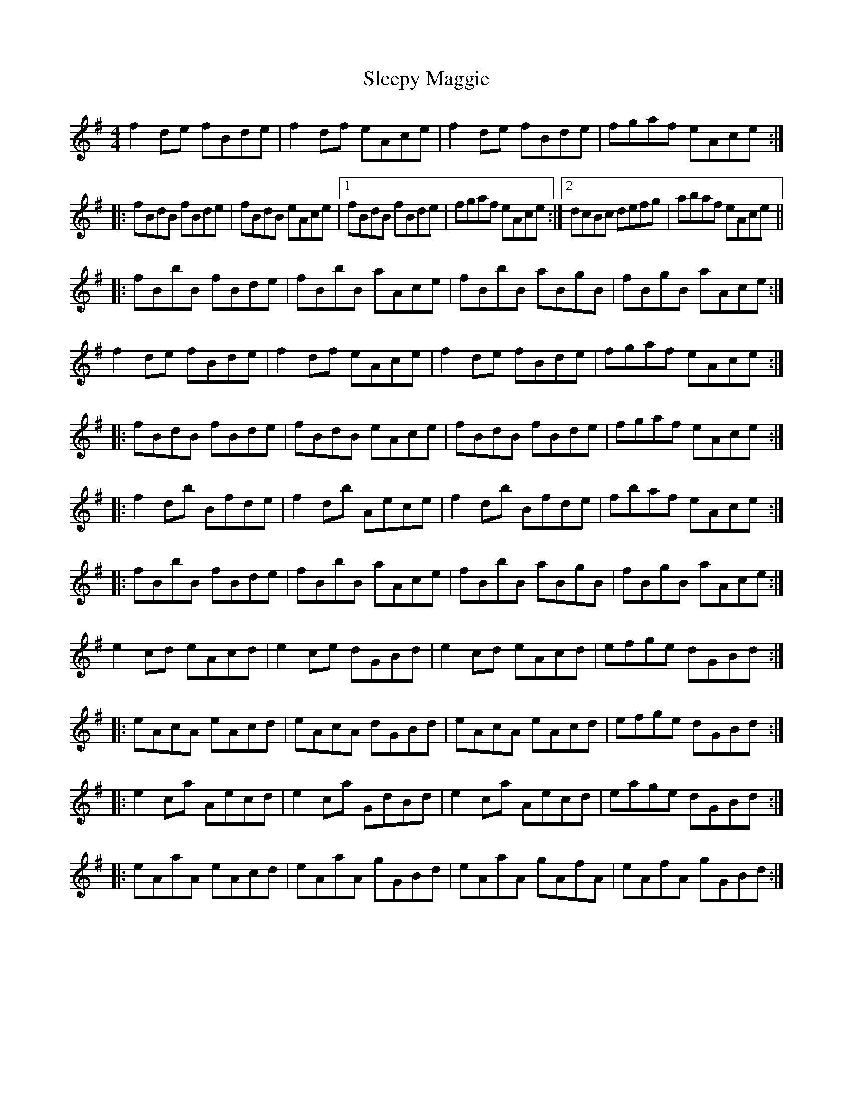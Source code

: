 X: 2
T: Sleepy Maggie
Z: Dr. Dow
S: https://thesession.org/tunes/787#setting13917
R: reel
M: 4/4
L: 1/8
K: Ador
f2de fBde|f2df eAce|f2de fBde|fgaf eAce:||:fBdB fBde|fBdB eAce|1 fBdB fBde|fgaf eAce:|2 dcBc defg|abaf eAce|||:fBbB fBde|fBbB aAce|fBbB aBgB|fBgB aAce:|f2de fBde|f2df eAce|f2de fBde|fgaf eAce:||:fBdB fBde|fBdB eAce|fBdB fBde|fgaf eAce:||:f2db Bfde|f2db Aece|f2db Bfde|fbaf eAce:||:fBbB fBde|fBbB aAce|fBbB aBgB|fBgB aAce:|e2cd eAcd|e2ce dGBd|e2cd eAcd|efge dGBd:||:eAcA eAcd|eAcA dGBd|eAcA eAcd|efge dGBd:||:e2ca Aecd|e2ca GdBd|e2ca Aecd|eage dGBd:||:eAaA eAcd|eAaA gGBd|eAaA gAfA|eAfA gGBd:|
